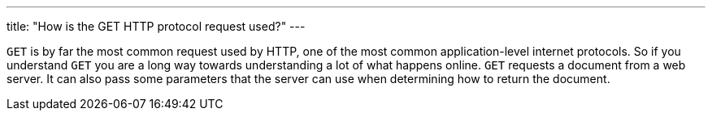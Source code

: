 ---
title: "How is the GET HTTP protocol request used?"
---

`GET` is by far the most common request used by HTTP, one of the most common
application-level internet protocols.
//
So if you understand `GET` you are a long way towards understanding a lot of
what happens online.
//
`GET` requests a document from a web server.
//
It can also pass some parameters that the server can use when determining how
to return the document.
